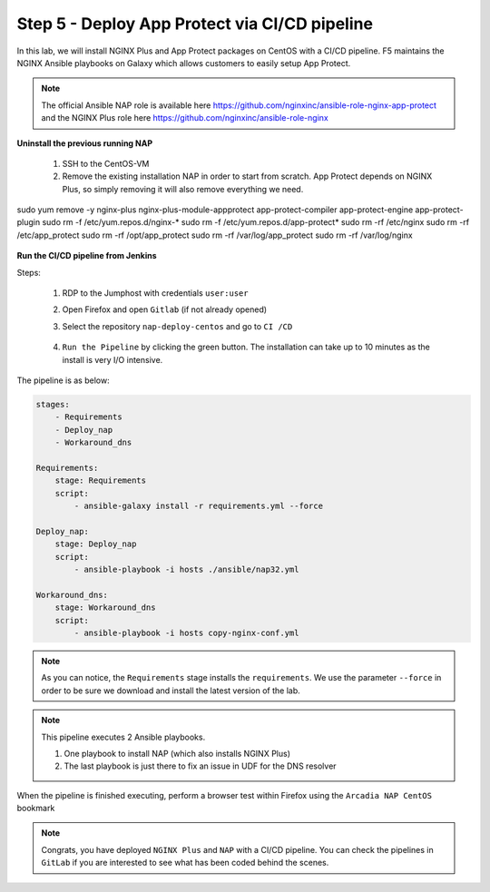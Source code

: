 Step 5 - Deploy App Protect via CI/CD pipeline
##############################################

In this lab, we will install NGINX Plus and App Protect packages on CentOS with a CI/CD pipeline. F5 maintains the NGINX Ansible playbooks on Galaxy which allows customers to easily setup App Protect.

.. note:: The official Ansible NAP role is available here https://github.com/nginxinc/ansible-role-nginx-app-protect and the NGINX Plus role here https://github.com/nginxinc/ansible-role-nginx 


**Uninstall the previous running NAP**

    #.  SSH to the CentOS-VM

    #.  Remove the existing installation NAP in order to start from scratch. App Protect depends on NGINX Plus, so simply removing it will also remove everything we need.


        .. code-block:: bash

sudo yum remove -y nginx-plus nginx-plus-module-appprotect app-protect-compiler app-protect-engine app-protect-plugin
sudo rm -f /etc/yum.repos.d/nginx-* 
sudo rm -f /etc/yum.repos.d/app-protect*
sudo rm -rf /etc/nginx
sudo rm -rf /etc/app_protect
sudo rm -rf /opt/app_protect
sudo rm -rf /var/log/app_protect
sudo rm -rf /var/log/nginx

        .. image:: ../pictures/lab3/remove-nap.png
           :align: center
           :scale: 70%


**Run the CI/CD pipeline from Jenkins**

Steps:

    #. RDP to the Jumphost with credentials ``user:user``

    #. Open Firefox and open ``Gitlab`` (if not already opened)

    #. Select the repository ``nap-deploy-centos`` and go to ``CI /CD``


        .. image:: ../pictures/lab3/gitlab_pipeline.png
           :align: center
           :scale: 50%

    #. ``Run the Pipeline`` by clicking the green button. The installation can take up to 10 minutes as the install is very I/O intensive.

The pipeline is as below:

.. code-block:: yaml

    stages:
        - Requirements
        - Deploy_nap
        - Workaround_dns

    Requirements:
        stage: Requirements
        script:
            - ansible-galaxy install -r requirements.yml --force

    Deploy_nap:
        stage: Deploy_nap
        script:
            - ansible-playbook -i hosts ./ansible/nap32.yml

    Workaround_dns:
        stage: Workaround_dns
        script:
            - ansible-playbook -i hosts copy-nginx-conf.yml


.. note:: As you can notice, the ``Requirements`` stage installs the ``requirements``. We use the parameter ``--force`` in order to be sure we download and install the latest version of the lab.

.. note:: This pipeline executes 2 Ansible playbooks. 
    
    #. One playbook to install NAP (which also installs NGINX Plus)
    #. The last playbook is just there to fix an issue in UDF for the DNS resolver


.. image:: ../pictures/lab3/gitlab_pipeline_ok.png
   :align: center
   :scale: 40%


When the pipeline is finished executing, perform a browser test within Firefox using the ``Arcadia NAP CentOS`` bookmark


.. note :: Congrats, you have deployed ``NGINX Plus`` and ``NAP`` with a CI/CD pipeline. You can check the pipelines in ``GitLab`` if you are interested to see what has been coded behind the scenes.